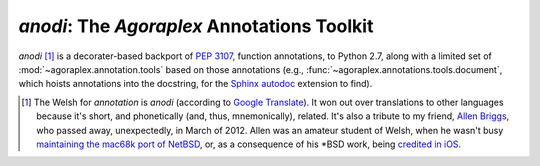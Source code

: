 ==============================================
 `anodi`: The `Agoraplex` Annotations Toolkit
==============================================

`anodi` [#etymology]_ is a decorater-based backport of :pep:`3107`,
function annotations, to Python 2.7, along with a limited set of
:mod:`~agoraplex.annotation.tools` based on those annotations (e.g.,
:func:`~agoraplex.annotations.tools.document`, which hoists
annotations into the docstring, for the `Sphinx`__ `autodoc`__
extension to find).

.. __: http://sphinx-doc.org/
.. __: http://sphinx-doc.org/ext/autodoc.html
.. __: http://translate.google.com/#en/cy/annotation
.. __: http://www.legacy.com/obituaries/roanoke/obituary.aspx?n=allen-kenneth-briggs&pid=156377986
.. __: http://www.netbsd.org/ports/mac68k/history.html
.. __: http://blogs.roanoke.com/theburgs/news/2012/03/11/brigss-work-can-be-found-on-an-iphone/


.. [#etymology] The Welsh for `annotation` is `anodi` (according to
   `Google Translate`__). It won out over translations to other
   languages because it's short, and phonetically (and, thus,
   mnemonically), related. It's also a tribute to my friend, `Allen
   Briggs`__, who passed away, unexpectedly, in March of 2012. Allen
   was an amateur student of Welsh, when he wasn't busy `maintaining
   the mac68k port of NetBSD`__, or, as a consequence of his \*BSD
   work, being `credited in iOS`__.

